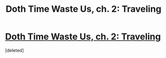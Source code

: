 #+TITLE: Doth Time Waste Us, ch. 2: Traveling

* [[https://archiveofourown.org/works/28114500/chapters/69079770][Doth Time Waste Us, ch. 2: Traveling]]
:PROPERTIES:
:Score: 2
:DateUnix: 1608463396.0
:DateShort: 2020-Dec-20
:END:
[deleted]

